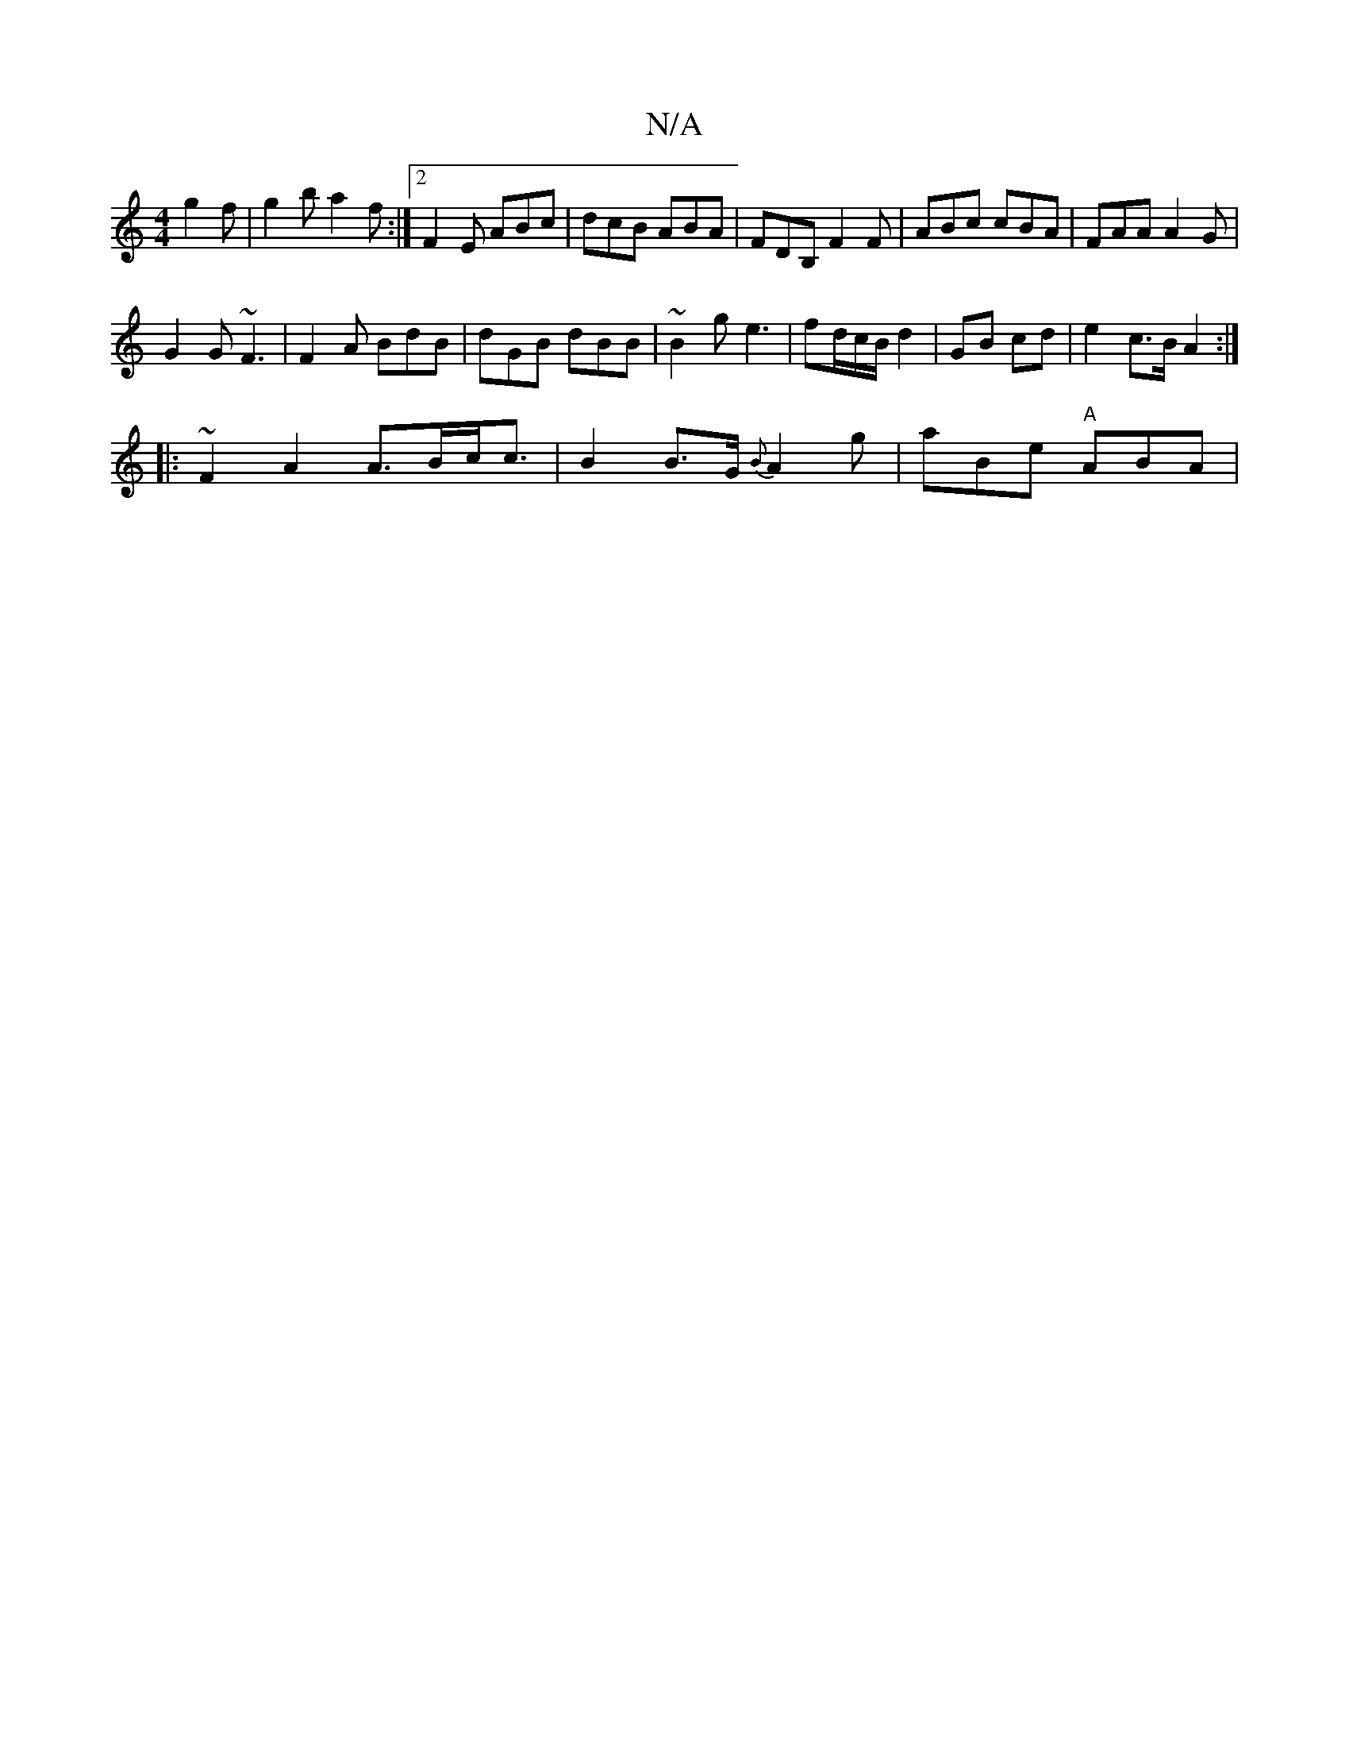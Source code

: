 X:1
T:N/A
M:4/4
R:N/A
K:Cmajor
g2 f | g2b a2f :|2 F2E ABc | dcB ABA|FDB, F2F | ABc cBA | FAA A2 G |
G2 G ~F3 | F2 A BdB | dGB dBB | ~B2 g e3- | fd/c/B/ d2 | GB cd | e2 c>B A2 :|
|: ~F2 A2 A>Bc<c|B2 B>G {B}A2 g|aBe "A"ABA |"G/B/c/ |